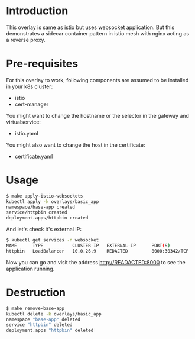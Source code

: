 * Introduction

This overlay is same as [[../istio][istio]] but uses websocket application. But this
demonstrates a sidecar container pattern in istio mesh with nginx
acting as a reverse proxy.

* Pre-requisites

For this overlay to work, following components are assumed to be
installed in your k8s cluster:

- istio
- cert-manager

You might want to change the hostname or the selector in the gateway
and virtualservice:

- istio.yaml

You might also want to change the host in the certificate:

- certificate.yaml

* Usage

#+begin_src sh
$ make apply-istio-websockets
kubectl apply -k overlays/basic_app
namespace/base-app created
service/httpbin created
deployment.apps/httpbin created
#+end_src

And let's check it's external IP:

#+begin_src sh
$ kubectl get services -n websocket
NAME      TYPE           CLUSTER-IP   EXTERNAL-IP      PORT(S)          AGE
httpbin   LoadBalancer   10.0.26.9    REDACTED         8000:30342/TCP   61s
#+end_src

Now you can go and visit the address [[http://READACTED:8000][http://READACTED:8000]] to see the
application running.

* Destruction

#+begin_src sh
$ make remove-base-app
kubectl delete -k overlays/basic_app
namespace "base-app" deleted
service "httpbin" deleted
deployment.apps "httpbin" deleted
#+end_src
